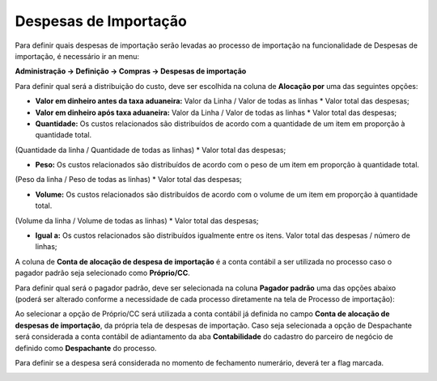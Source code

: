 ﻿Despesas de Importação
~~~~~~~~~~~~~~~~~~~~~~~~~~~~~~~~~~~~~~~~~~

Para definir quais despesas de importação serão levadas ao processo de importação na funcionalidade de Despesas de importação, é necessário ir an menu:

**Administração -> Definição -> Compras -> Despesas de importação**

.. image:: /_static/BR\ One\ Importação/Configurações/Despesas\ de\ Importação/Cadastro.PNG
   :scale:  80%

Para definir qual será a distribuição do custo, deve ser escolhida na coluna de **Alocação por** uma das seguintes opções:

- **Valor em dinheiro antes da taxa aduaneira:** Valor da Linha / Valor de todas as linhas \* Valor total das despesas;

- **Valor em dinheiro após taxa aduaneira:** Valor da Linha / Valor de todas as linhas \* Valor total das despesas;

- **Quantidade:** Os custos relacionados são distribuídos de acordo com a quantidade de um item em proporção à quantidade total.

(Quantidade da linha / Quantidade de todas as linhas) \* Valor total das despesas;

- **Peso:** Os custos relacionados são distribuídos de acordo com o peso de um item em proporção à quantidade total.

(Peso da linha / Peso de todas as linhas) \* Valor total das despesas;

- **Volume:** Os custos relacionados são distribuídos de acordo com o volume de um item em proporção à quantidade total.

(Volume da linha / Volume de todas as linhas) \* Valor total das despesas;

- **Igual a:** Os custos relacionados são distribuídos igualmente entre os itens. Valor total das despesas / número de linhas;

A coluna de **Conta de alocação de despesa de importação** é a conta contábil a ser utilizada no processo caso o pagador padrão seja selecionado como **Próprio/CC**.

Para definir qual será o pagador padrão, deve ser selecionada na coluna **Pagador padrão** uma das opções abaixo (poderá ser alterado conforme a necessidade de cada processo diretamente na tela de Processo de importação):

.. image:: /_static/BR\ One\ Importação/Configurações/Despesas\ de\ Importação/Aspose.Words.23b94636-3b15-4541-bae5-c25bd3f05b51.002.png
   :scale:  100%

Ao selecionar a opção de Próprio/CC será utilizada a conta contábil já definida no campo **Conta de alocação de despesas de importação**, da própria tela de despesas  de importação. Caso seja selecionada a opção de Despachante será considerada a conta contábil de adiantamento da aba **Contabilidade** do cadastro do parceiro de negócio de definido como **Despachante** do processo.

Para definir se a despesa será considerada no momento de fechamento numerário, deverá ter a flag marcada.

.. image:: /_static/BR\ One\ Importação/Configurações/Despesas\ de\ Importação/Aspose.Words.23b94636-3b15-4541-bae5-c25bd3f05b51.003.png
   :scale:  100%


